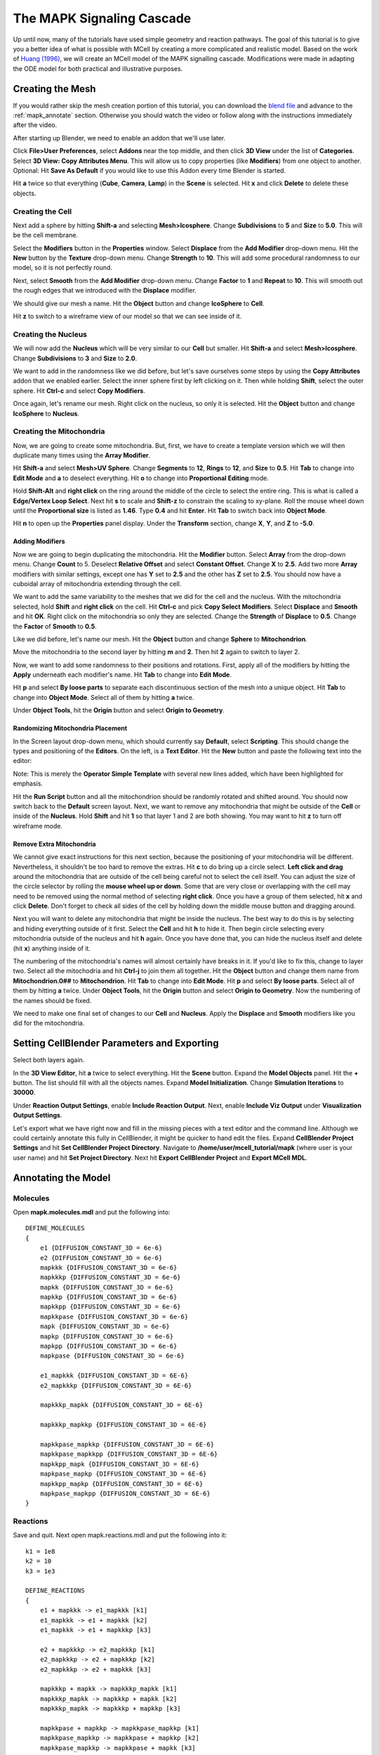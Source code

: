 .. _mapk:

*********************************************
The MAPK Signaling Cascade
*********************************************

Up until now, many of the tutorials have used simple geometry and reaction
pathways. The goal of this tutorial is to give you a better idea of what is
possible with MCell by creating a more complicated and realistic model. Based
on the work of `Huang (1996)`_, we will create an MCell model of the MAPK
signalling cascade. Modifications were made in adapting the ODE model for both
practical and illustrative purposes.

.. _Huang (1996): http://www.ncbi.nlm.nih.gov/pubmed/8816754

.. _mapk_create_mesh: 

Creating the Mesh
---------------------------------------------

If you would rather skip the mesh creation portion of this tutorial, you can
download the `blend file`_ and advance to the :ref:`mapk_annotate` section.
Otherwise you should watch the video or follow along with the instructions
immediately after the video.

.. raw:: html

    <video id="my_video_1" class="video-js vjs-default-skin" controls
      preload="metadata" width="960" height="540" 
      data-setup='{"example_option":true}'>
      <source src="http://www.mcell.psc.edu/tutorials/videos/main/mapk.ogg" type='video/ogg'/>
    </video>

.. _blend file: https://www.mcell.org/tutorials/downloads/mapk.blend

After starting up Blender, we need to enable an addon that we'll use later.

.. image:: ./images/mapk_user_preferences.png

.. image:: ./images/mapk_copy_attributes.png

Click **File>User Preferences**, select **Addons** near the top middle, and
then click **3D View** under the list of **Categories**. Select **3D View: Copy
Attributes Menu**. This will allow us to copy properties (like **Modifiers**)
from one object to another. Optional: Hit **Save As Default** if you would like
to use this Addon every time Blender is started.

.. image:: ./images/mapk_delete_defaults.png

Hit **a** twice so that everything (**Cube**, **Camera**, **Lamp**) in the
**Scene** is selected. Hit **x** and click **Delete** to delete these objects.

.. _mapk_create_cell: 

Creating the Cell
+++++++++++++++++++++++++++++++++++++++++++++

.. image:: ./images/mapk_add_icosphere.png

.. image:: ./images/mapk_cell_subd_size.png

Next add a sphere by hitting **Shift-a** and selecting **Mesh>Icosphere**.
Change **Subdivisions** to **5** and **Size** to **5.0**. This will be the cell
membrane.

.. image:: ./images/mapk_add_tex.png

.. image:: ./images/mapk_displace_strength.png

Select the **Modifiers** button in the **Properties** window. Select
**Displace** from the **Add Modifier** drop-down menu. Hit the **New** button
by the **Texture** drop-down menu. Change **Strength** to **10**. This will add
some procedural randomness to our model, so it is not perfectly round. 

.. image:: ./images/mapk_smooth_factor_repeat.png

Next, select **Smooth** from the **Add Modifier** drop-down menu. Change
**Factor** to **1** and **Repeat** to **10**. This will smooth out the rough
edges that we introduced with the **Displace** modifier.

.. image:: ./images/mapk_cell_name.png

We should give our mesh a name. Hit the **Object** button and change
**IcoSphere** to **Cell**.

.. image:: ./images/mapk_cell_wireframe.png

Hit **z** to switch to a wireframe view of our model so that we can see inside
of it.

.. _mapk_create_nucleus: 

Creating the Nucleus
+++++++++++++++++++++++++++++++++++++++++++++

.. image:: ./images/mapk_add_icosphere.png

.. image:: ./images/mapk_cell_subd_size2.png

We will now add the **Nucleus** which will be very similar to our **Cell** but
smaller. Hit **Shift-a** and select **Mesh>Icosphere**. Change **Subdivisions**
to **3** and **Size** to **2.0**.

.. image:: ./images/mapk_copy_mods.png

We want to add in the randomness like we did before, but let's save ourselves
some steps by using the **Copy Attributes** addon that we enabled earlier.
Select the inner sphere first by left clicking on it. Then while holding
**Shift**, select the outer sphere. Hit **Ctrl-c** and select **Copy
Modifiers**.

.. image:: ./images/mapk_nucleus_name.png

Once again, let's rename our mesh. Right click on the nucleus, so only it is
selected. Hit the **Object** button and change **IcoSphere** to **Nucleus**.

.. _mapk_create_mito: 

Creating the Mitochondria
+++++++++++++++++++++++++++++++++++++++++++++

Now, we are going to create some mitochondria. But, first, we have to create a
template version which we will then duplicate many times using the **Array
Modifier**.

.. image:: ./images/mapk_add_uvsphere.png

.. image:: ./images/mapk_uvsphere_seg_ring_size.png

Hit **Shift-a** and select **Mesh>UV Sphere**. Change **Segments** to **12**,
**Rings** to **12**, and **Size** to **0.5**. Hit **Tab** to change into **Edit
Mode** and **a** to deselect everything. Hit **o** to change into
**Proportional Editing** mode. 

.. image:: ./images/mapk_edge_select.png

.. image:: ./images/mapk_xy_scale.png

Hold **Shift-Alt** and **right click** on the ring around the middle of the
circle to select the entire ring. This is what is called a **Edge/Vertex Loop
Select**. Next hit **s** to scale and **Shift-z** to constrain the scaling to
xy-plane. Roll the mouse wheel down until the **Proportional size** is listed
as **1.46**. Type **0.4** and hit **Enter**. Hit **Tab** to switch back into
**Object Mode**.

.. image:: ./images/mapk_mito_location.png

Hit **n** to open up the **Properties** panel display. Under the **Transform**
section, change **X**, **Y**, and **Z** to **-5.0**.

Adding Modifiers
_____________________________________________

.. image:: ./images/mapk_array.png

Now we are going to begin duplicating the mitochondria. Hit the **Modifier**
button. Select **Array** from the drop-down menu. Change **Count** to 5.
Deselect **Relative Offset** and select **Constant Offset**. Change **X** to
**2.5**. Add two more **Array** modifiers with similar settings, except one has
**Y** set to **2.5** and the other has **Z** set to **2.5**. You should now
have a cuboidal array of mitochondria extending through the cell. 

.. image:: ./images/mapk_copy_select_modifiers.png

.. image:: ./images/mapk_mito_displace_smooth.png

We want to add the same variability to the meshes that we did for the cell and
the nucleus. With the mitochondria selected, hold **Shift** and **right click**
on the cell. Hit **Ctrl-c** and pick **Copy Select Modifiers**. Select
**Displace** and **Smooth** and hit **OK**. Right click on the mitochondria so
only they are selected. Change the **Strength** of **Displace** to **0.5**.
Change the **Factor** of **Smooth** to **0.5**.

.. image:: ./images/mapk_mitochondrion_name.png

Like we did before, let's name our mesh. Hit the **Object** button and change
**Sphere** to **Mitochondrion**.

.. image:: ./images/mapk_move_layer.png

Move the mitochondria to the second layer by hitting **m** and **2**. Then hit
**2** again to switch to layer 2. 

.. image:: ./images/mapk_apply_mod.png

Now, we want to add some randomness to their positions and rotations. First,
apply all of the modifiers by hitting the **Apply** underneath each modifier's
name. Hit **Tab** to change into **Edit Mode**. 

.. image:: ./images/mapk_by_loose_parts.png

Hit **p** and select **By loose parts** to separate each discontinuous section
of the mesh into a unique object. Hit **Tab** to change into **Object Mode**.
Select all of them by hitting **a** twice. 

.. image:: ./images/mapk_orig_to_geom.png

Under **Object Tools**, hit the **Origin** button and select **Origin to
Geometry**. 

Randomizing Mitochondria Placement
_____________________________________________

.. image:: ./images/mapk_scripting.png

.. image:: ./images/mapk_new_script.png

In the Screen layout drop-down menu, which should currently say **Default**,
select **Scripting**. This should change the types and positioning of the
**Editors**. On the left, is a **Text Editor**. Hit the **New** button and
paste the following text into the editor:

.. code-block:: python
    :emphasize-lines: 1,2,7-15

    import bpy, math, random
    from mathutils import Euler, Vector

    def main(context):
        for ob in context.scene.objects:
            if ob.select == True: 
                x_loc = ob.location[0]+random.uniform(-1,1)
                y_loc = ob.location[1]+random.uniform(-1,1)
                z_loc = ob.location[2]+random.uniform(-1,1)
                x_rot = random.uniform(0,2)*math.pi
                y_rot = random.uniform(0,2)*math.pi
                z_rot = random.uniform(0,2)*math.pi
                ob.location = Vector((x_loc,y_loc,z_loc))
                ob.rotation_euler = Euler((x_rot,y_rot,z_rot))

    class SimpleOperator(bpy.types.Operator):
        '''Tooltip'''
        bl_idname = "object.simple_operator"
        bl_label = "Simple Object Operator"

        @classmethod
        def poll(cls, context):
            return context.active_object != None

        def execute(self, context):
            main(context)
            return {'FINISHED'}

    def register():
        bpy.utils.register_class(SimpleOperator)

    def unregister():
        bpy.utils.unregister_class(SimpleOperator)

    if __name__ == "__main__":
        register()

        # test call
        bpy.ops.object.simple_operator()

Note: This is merely the **Operator Simple Template** with several new lines
added, which have been highlighted for emphasis.

.. image:: ./images/mapk_run_script.png

Hit the **Run Script** button and all the mitochondrion should be randomly
rotated and shifted around. You should now switch back to the **Default**
screen layout. Next, we want to remove any mitochondria that might be outside
of the **Cell** or inside of the **Nucleus**. Hold **Shift** and hit **1** so
that layer 1 and 2 are both showing. You may want to hit **z** to turn off
wireframe mode.


Remove Extra Mitochondria
_____________________________________________

.. image:: ./images/mapk_delete_extra_mitos.png

We cannot give exact instructions for this next section, because the
positioning of your mitochondria will be different. Nevertheless, it shouldn't
be too hard to remove the extras. Hit **c** to do bring up a circle select.
**Left click and drag** around the mitochondria that are outside of the cell
being careful not to select the cell itself. You can adjust the size of the
circle selector by rolling the **mouse wheel up or down**. Some that are very
close or overlapping with the cell may need to be removed using the normal
method of selecting **right click**. Once you have a group of them selected,
hit **x** and click **Delete**.  Don't forget to check all sides of the cell by
holding down the middle mouse button and dragging around. 

.. image:: ./images/mapk_delete_nucleus_mitos.png

Next you will want to delete any mitochondria that might be inside the nucleus.
The best way to do this is by selecting and hiding everything outside of it
first. Select the **Cell** and hit **h** to hide it. Then begin circle selecting
every mitochondria outside of the nucleus and hit **h** again. Once you have
done that, you can hide the nucleus itself and delete (hit **x**) anything
inside of it.

The numbering of the mitochondria's names will almost certainly have breaks in
it. If you'd like to fix this, change to layer two. Select all the mitochodria
and hit **Ctrl-j** to join them all together. Hit the **Object** button and
change them name from **Mitochondrion.0##** to **Mitochondrion**. Hit **Tab**
to change into **Edit Mode**. Hit **p** and select **By loose parts**. Select
all of them by hitting **a** twice. Under **Object Tools**, hit the **Origin**
button and select **Origin to Geometry**. Now the numbering of the names should
be fixed.

We need to make one final set of changes to our **Cell** and **Nucleus**. Apply
the **Displace** and **Smooth** modifiers like you did for the mitochondria.

.. _mapk_cellblender_params: 

Setting CellBlender Parameters and Exporting
---------------------------------------------

Select both layers again.

.. image:: ./images/mapk_model_obj_init.png

In the **3D View Editor**, hit **a** twice to select everything. Hit the
**Scene** button. Expand the **Model Objects** panel. Hit the **+** button. The
list should fill with all the objects names. Expand **Model Initialization**.
Change **Simulation Iterations** to **30000**.

.. image:: ./images/mapk_viz_rxn.png

Under **Reaction Output Settings**, enable **Include Reaction Output**. Next,
enable **Include Viz Output** under **Visualization Output Settings**.

Let's export what we have right now and fill in the missing pieces with a text
editor and the command line. Although we could certainly annotate this fully in
CellBlender, it might be quicker to hand edit the files. Expand **CellBlender
Project Settings** and hit **Set CellBlender Project Directory**. Navigate to
**/home/user/mcell_tutorial/mapk** (where user is your user name) and hit **Set
Project Directory**. Next hit **Export CellBlender Project** and **Export MCell
MDL**.

.. _mapk_annotate:

Annotating the Model
---------------------------------------------

Molecules
+++++++++++++++++++++++++++++++++++++++++++++

Open **mapk.molecules.mdl** and put the following into::

    DEFINE_MOLECULES
    {
        e1 {DIFFUSION_CONSTANT_3D = 6e-6}
        e2 {DIFFUSION_CONSTANT_3D = 6e-6}
        mapkkk {DIFFUSION_CONSTANT_3D = 6e-6}
        mapkkkp {DIFFUSION_CONSTANT_3D = 6e-6}
        mapkk {DIFFUSION_CONSTANT_3D = 6e-6}
        mapkkp {DIFFUSION_CONSTANT_3D = 6e-6}
        mapkkpp {DIFFUSION_CONSTANT_3D = 6e-6}
        mapkkpase {DIFFUSION_CONSTANT_3D = 6e-6}
        mapk {DIFFUSION_CONSTANT_3D = 6e-6}
        mapkp {DIFFUSION_CONSTANT_3D = 6e-6}
        mapkpp {DIFFUSION_CONSTANT_3D = 6e-6}
        mapkpase {DIFFUSION_CONSTANT_3D = 6e-6}

        e1_mapkkk {DIFFUSION_CONSTANT_3D = 6E-6}
        e2_mapkkkp {DIFFUSION_CONSTANT_3D = 6E-6}

        mapkkkp_mapkk {DIFFUSION_CONSTANT_3D = 6E-6}

        mapkkkp_mapkkp {DIFFUSION_CONSTANT_3D = 6E-6}

        mapkkpase_mapkkp {DIFFUSION_CONSTANT_3D = 6E-6}
        mapkkpase_mapkkpp {DIFFUSION_CONSTANT_3D = 6E-6}
        mapkkpp_mapk {DIFFUSION_CONSTANT_3D = 6E-6}
        mapkpase_mapkp {DIFFUSION_CONSTANT_3D = 6E-6}
        mapkkpp_mapkp {DIFFUSION_CONSTANT_3D = 6E-6}
        mapkpase_mapkpp {DIFFUSION_CONSTANT_3D = 6E-6}
    }

Reactions
+++++++++++++++++++++++++++++++++++++++++++++

Save and quit. Next open mapk.reactions.mdl and put the following into it::

    k1 = 1e8 
    k2 = 10
    k3 = 1e3 

    DEFINE_REACTIONS
    {
        e1 + mapkkk -> e1_mapkkk [k1]
        e1_mapkkk -> e1 + mapkkk [k2]
        e1_mapkkk -> e1 + mapkkkp [k3]

        e2 + mapkkkp -> e2_mapkkkp [k1]
        e2_mapkkkp -> e2 + mapkkkp [k2]
        e2_mapkkkp -> e2 + mapkkk [k3]

        mapkkkp + mapkk -> mapkkkp_mapkk [k1]
        mapkkkp_mapkk -> mapkkkp + mapkk [k2]
        mapkkkp_mapkk -> mapkkkp + mapkkp [k3]

        mapkkpase + mapkkp -> mapkkpase_mapkkp [k1]
        mapkkpase_mapkkp -> mapkkpase + mapkkp [k2]
        mapkkpase_mapkkp -> mapkkpase + mapkk [k3]

        mapkkkp + mapkkp -> mapkkkp_mapkkp [k1]
        mapkkkp_mapkkp -> mapkkkp + mapkkp [k2]
        mapkkkp_mapkkp -> mapkkkp + mapkkpp [k3]

        mapkkpase + mapkkpp -> mapkkpase_mapkkpp [k1]
        mapkkpase_mapkkpp -> mapkkpase + mapkkpp [k2]
        mapkkpase_mapkkpp -> mapkkpase + mapkkp [k3]

        mapkkpp + mapk -> mapkkpp_mapk [k1]
        mapkkpp_mapk -> mapkkpp + mapk [k2]
        mapkkpp_mapk -> mapkkpp + mapkp [k3]

        mapkpase + mapkp -> mapkpase_mapkp [k1]
        mapkpase_mapkp -> mapkpase + mapkp [k2]
        mapkpase_mapkp -> mapkpase + mapk [k3]

        mapkkpp + mapkp -> mapkkpp_mapkp [k1]
        mapkkpp_mapkp -> mapkkpp + mapkp [k2]
        mapkkpp_mapkp -> mapkkpp + mapkpp [k3]

        mapkpase + mapkpp -> mapkpase_mapkpp [k1]
        mapkpase_mapkpp -> mapkpase + mapkpp [k2]
        mapkpase_mapkpp -> mapkpase + mapkp [k3]
    }

Surface Regions
+++++++++++++++++++++++++++++++++++++++++++++

Next we need to add in the surface regions for the meshes. Run the following
command::

    sed -n '1h;1!H;${;g;s/  \}\n\}/  \}\n  DEFINE_SURFACE_REGIONS\n  \{\n    all\{ELEMENT_LIST = [ALL_ELEMENTS]\}\n  \}\n\}/g;p;}' mapk.geometry.mdl > test.mdl

If you are unfamiliar with **sed**, this command might look strange and
intimidating to you. However, we are merely searching for every instance of
this::

      }
    }

And replacing it with this::

      }
      DEFINE_SURFACE_REGIONS
      {
        all{ELEMENT_LIST = [ALL_ELEMENTS]}
      }
    }


This command will create a surface region called **all** for every object with
every element assigned to it.

Partitions and Release Sites
+++++++++++++++++++++++++++++++++++++++++++++

Next, open **mapk.main.mdl** and add the following text to the beginning::

    e1_conc = 1e-5
    e2_conc = 1e-5
    mapkkk_conc = 1e-5
    mapkk_conc = 1e-5
    mapk_conc = 1e-5
    mapkkpase_conc = 1e-8
    mapkpase_conc = 1e-8

    half_length = 1.1
    partition_step = 0.1
    PARTITION_X = [[-half_length TO half_length STEP partition_step]]
    PARTITION_Y = [[-half_length TO half_length STEP partition_step]]
    PARTITION_Z = [[-half_length TO half_length STEP partition_step]]


In the **INSTANTIATE** section after the last object, add the following::

    e1_release RELEASE_SITE {
        SHAPE = Scene.Cell[all]-Scene.Nucleus[all]-Scene.Mitochondrion[all]-Scene.Mitochondrion.001[all]-Scene.Mitochondrion.002[all]-Scene.Mitochondrion.003[all]-Scene.Mitochondrion.004[all]-Scene.Mitochondrion.005[all]-Scene.Mitochondrion.006[all]-Scene.Mitochondrion.007[all]-Scene.Mitochondrion.008[all]-Scene.Mitochondrion.009[all]-Scene.Mitochondrion.010[all]-Scene.Mitochondrion.011[all]-Scene.Mitochondrion.012[all]-Scene.Mitochondrion.013[all]-Scene.Mitochondrion.014[all]-Scene.Mitochondrion.015[all]-Scene.Mitochondrion.016[all]-Scene.Mitochondrion.017[all]-Scene.Mitochondrion.018[all]-Scene.Mitochondrion.019[all]-Scene.Mitochondrion.020[all]-Scene.Mitochondrion.021[all]-Scene.Mitochondrion.022[all]-Scene.Mitochondrion.023[all]
        MOLECULE = e1
        CONCENTRATION = e1_conc
    }

    e2_release RELEASE_SITE {
        SHAPE = Scene.Cell[all]-Scene.Nucleus[all]-Scene.Mitochondrion[all]-Scene.Mitochondrion.001[all]-Scene.Mitochondrion.002[all]-Scene.Mitochondrion.003[all]-Scene.Mitochondrion.004[all]-Scene.Mitochondrion.005[all]-Scene.Mitochondrion.006[all]-Scene.Mitochondrion.007[all]-Scene.Mitochondrion.008[all]-Scene.Mitochondrion.009[all]-Scene.Mitochondrion.010[all]-Scene.Mitochondrion.011[all]-Scene.Mitochondrion.012[all]-Scene.Mitochondrion.013[all]-Scene.Mitochondrion.014[all]-Scene.Mitochondrion.015[all]-Scene.Mitochondrion.016[all]-Scene.Mitochondrion.017[all]-Scene.Mitochondrion.018[all]-Scene.Mitochondrion.019[all]-Scene.Mitochondrion.020[all]-Scene.Mitochondrion.021[all]-Scene.Mitochondrion.022[all]-Scene.Mitochondrion.023[all]
        MOLECULE = e2
        CONCENTRATION = e2_conc
    }

    mapkkk_release RELEASE_SITE {
        SHAPE = Scene.Cell[all]-Scene.Nucleus[all]-Scene.Mitochondrion[all]-Scene.Mitochondrion.001[all]-Scene.Mitochondrion.002[all]-Scene.Mitochondrion.003[all]-Scene.Mitochondrion.004[all]-Scene.Mitochondrion.005[all]-Scene.Mitochondrion.006[all]-Scene.Mitochondrion.007[all]-Scene.Mitochondrion.008[all]-Scene.Mitochondrion.009[all]-Scene.Mitochondrion.010[all]-Scene.Mitochondrion.011[all]-Scene.Mitochondrion.012[all]-Scene.Mitochondrion.013[all]-Scene.Mitochondrion.014[all]-Scene.Mitochondrion.015[all]-Scene.Mitochondrion.016[all]-Scene.Mitochondrion.017[all]-Scene.Mitochondrion.018[all]-Scene.Mitochondrion.019[all]-Scene.Mitochondrion.020[all]-Scene.Mitochondrion.021[all]
        MOLECULE = mapkkk
        CONCENTRATION = mapkkk_conc
    }

    mapkk_release RELEASE_SITE {
        SHAPE = Scene.Cell[all]-Scene.Nucleus[all]-Scene.Mitochondrion[all]-Scene.Mitochondrion.001[all]-Scene.Mitochondrion.002[all]-Scene.Mitochondrion.003[all]-Scene.Mitochondrion.004[all]-Scene.Mitochondrion.005[all]-Scene.Mitochondrion.006[all]-Scene.Mitochondrion.007[all]-Scene.Mitochondrion.008[all]-Scene.Mitochondrion.009[all]-Scene.Mitochondrion.010[all]-Scene.Mitochondrion.011[all]-Scene.Mitochondrion.012[all]-Scene.Mitochondrion.013[all]-Scene.Mitochondrion.014[all]-Scene.Mitochondrion.015[all]-Scene.Mitochondrion.016[all]-Scene.Mitochondrion.017[all]-Scene.Mitochondrion.018[all]-Scene.Mitochondrion.019[all]-Scene.Mitochondrion.020[all]-Scene.Mitochondrion.021[all]
        MOLECULE = mapkk
        CONCENTRATION = mapkk_conc
    }

    mapk_release RELEASE_SITE {
        SHAPE = Scene.Cell[all]-Scene.Nucleus[all]-Scene.Mitochondrion[all]-Scene.Mitochondrion.001[all]-Scene.Mitochondrion.002[all]-Scene.Mitochondrion.003[all]-Scene.Mitochondrion.004[all]-Scene.Mitochondrion.005[all]-Scene.Mitochondrion.006[all]-Scene.Mitochondrion.007[all]-Scene.Mitochondrion.008[all]-Scene.Mitochondrion.009[all]-Scene.Mitochondrion.010[all]-Scene.Mitochondrion.011[all]-Scene.Mitochondrion.012[all]-Scene.Mitochondrion.013[all]-Scene.Mitochondrion.014[all]-Scene.Mitochondrion.015[all]-Scene.Mitochondrion.016[all]-Scene.Mitochondrion.017[all]-Scene.Mitochondrion.018[all]-Scene.Mitochondrion.019[all]-Scene.Mitochondrion.020[all]-Scene.Mitochondrion.021[all]
        MOLECULE = mapk
        CONCENTRATION = mapk_conc
    }

    mapkkpase_release RELEASE_SITE {
        SHAPE = Scene.Cell[all]-Scene.Nucleus[all]-Scene.Mitochondrion[all]-Scene.Mitochondrion.001[all]-Scene.Mitochondrion.002[all]-Scene.Mitochondrion.003[all]-Scene.Mitochondrion.004[all]-Scene.Mitochondrion.005[all]-Scene.Mitochondrion.006[all]-Scene.Mitochondrion.007[all]-Scene.Mitochondrion.008[all]-Scene.Mitochondrion.009[all]-Scene.Mitochondrion.010[all]-Scene.Mitochondrion.011[all]-Scene.Mitochondrion.012[all]-Scene.Mitochondrion.013[all]-Scene.Mitochondrion.014[all]-Scene.Mitochondrion.015[all]-Scene.Mitochondrion.016[all]-Scene.Mitochondrion.017[all]-Scene.Mitochondrion.018[all]-Scene.Mitochondrion.019[all]-Scene.Mitochondrion.020[all]-Scene.Mitochondrion.021[all]
        MOLECULE = mapkkpase
        CONCENTRATION = mapkkpase_conc
    }

    mapkpase_release RELEASE_SITE {
        SHAPE = Scene.Cell[all]-Scene.Nucleus[all]-Scene.Mitochondrion[all]-Scene.Mitochondrion.001[all]-Scene.Mitochondrion.002[all]-Scene.Mitochondrion.003[all]-Scene.Mitochondrion.004[all]-Scene.Mitochondrion.005[all]-Scene.Mitochondrion.006[all]-Scene.Mitochondrion.007[all]-Scene.Mitochondrion.008[all]-Scene.Mitochondrion.009[all]-Scene.Mitochondrion.010[all]-Scene.Mitochondrion.011[all]-Scene.Mitochondrion.012[all]-Scene.Mitochondrion.013[all]-Scene.Mitochondrion.014[all]-Scene.Mitochondrion.015[all]-Scene.Mitochondrion.016[all]-Scene.Mitochondrion.017[all]-Scene.Mitochondrion.018[all]-Scene.Mitochondrion.019[all]-Scene.Mitochondrion.020[all]-Scene.Mitochondrion.021[all]
        MOLECULE = mapkpase
        CONCENTRATION = mapkpase_conc
    }

Note: Your amount of mitochondria will almost certainly differ, and you will
need to change your **SHAPE** accordingly.

Visualization and Reaction Data
+++++++++++++++++++++++++++++++++++++++++++++

Next open **mapk.viz_output.mdl"** and add the following::

    VIZ_OUTPUT
    {
        MODE = CELLBLENDER
        FILENAME = "mapk"

        MOLECULES
        {
            NAME_LIST {ALL_MOLECULES}
            ITERATION_NUMBERS {ALL_DATA @ [[0 TO iterations STEP iterations/100]]}
        }   

    }

Finally, open **mapk.rxn_output.mdl"** and add this text::

    conv = 6.022141e23*1e-15

    REACTION_DATA_OUTPUT
    {
        OUTPUT_BUFFER_SIZE = 1000
        STEP = dt * 1

        {COUNT[e1,WORLD]} => "reaction_data/e1.dat"
        {COUNT[e2,WORLD]} => "reaction_data/e2.dat"
        {COUNT[mapkkk,WORLD]} => "reaction_data/mapkkk.dat"
        {COUNT[mapkkkp,WORLD]} => "reaction_data/mapkkkp.dat"
        {COUNT[mapkk,WORLD]} => "reaction_data/mapkk.dat"
        {COUNT[mapkkp,WORLD]} => "reaction_data/mapkkp.dat"
        {COUNT[mapkkpp,WORLD]} => "reaction_data/mapkkpp.dat"
        {COUNT[mapk,WORLD]} => "reaction_data/mapk.dat"
        {COUNT[mapkp,WORLD]} => "reaction_data/mapkp.dat"
        {COUNT[mapkpp,WORLD]} => "reaction_data/mapkpp.dat"
        {COUNT[mapkkpase,WORLD]} => "reaction_data/mapkkpase.dat"
        {COUNT[mapkpase,WORLD]} => "reaction_data/mapkpase.dat"

        {COUNT[e1,WORLD] / conv} => "reaction_data/e1_conc.dat"
        {COUNT[e2,WORLD] / conv} => "reaction_data/e2_conc.dat"
        {COUNT[mapkkk,WORLD] / conv} => "reaction_data/mapkkk_conc.dat"
        {COUNT[mapkkkp,WORLD] / conv} => "reaction_data/mapkkkp_conc.dat"
        {COUNT[mapkk,WORLD] / conv} => "reaction_data/mapkk_conc.dat"
        {COUNT[mapkkp,WORLD] / conv} => "reaction_data/mapkkp_conc.dat"
        {COUNT[mapkkpp,WORLD] / conv} => "reaction_data/mapkkpp_conc.dat"
        {COUNT[mapk,WORLD] / conv} => "reaction_data/mapk_conc.dat"
        {COUNT[mapkp,WORLD] / conv} => "reaction_data/mapkp_conc.dat"
        {COUNT[mapkpp,WORLD] / conv} => "reaction_data/mapkpp_conc.dat"
        {COUNT[mapkkpase,WORLD] / conv} => "reaction_data/mapkkpase_conc.dat"
        {COUNT[mapkpase,WORLD] / conv} => "reaction_data/mapkpase_conc.dat"

    }

Now you can run your mdl by typing **mcell mapk.main.mdl** at the command line.
